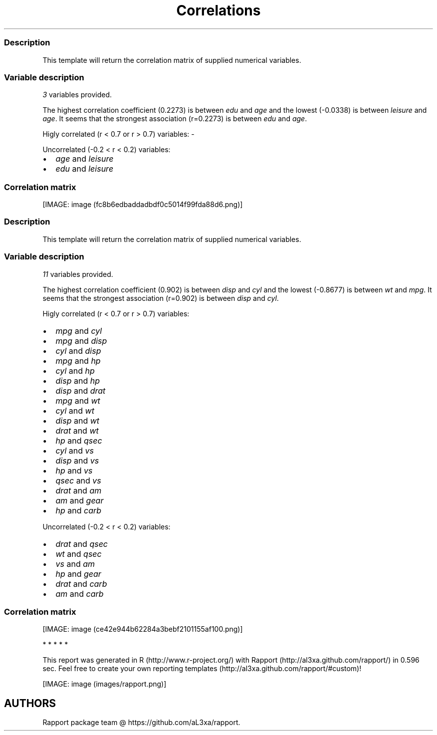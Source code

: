 .\"t
.TH Correlations "" "2011-04-26 20:25 CET" 
.SS Description
.PP
This template will return the correlation matrix of supplied numerical
variables.
.SS Variable description
.PP
\f[I]3\f[] variables provided.
.PP
The highest correlation coefficient (0.2273) is between \f[I]edu\f[] and
\f[I]age\f[] and the lowest (-0.0338) is between \f[I]leisure\f[] and
\f[I]age\f[].
It seems that the strongest association (r=0.2273) is between
\f[I]edu\f[] and \f[I]age\f[].
.PP
Higly correlated (r < 0.7 or r > 0.7) variables: -
.PP
Uncorrelated (-0.2 < r < 0.2) variables:
.IP \[bu] 2
\f[I]age\f[] and \f[I]leisure\f[]
.IP \[bu] 2
\f[I]edu\f[] and \f[I]leisure\f[]
.SS Correlation matrix
.PP
.TS
tab(@);
l l l l.
T{
T}@T{
\f[B]age\f[]
T}@T{
\f[B]edu\f[]
T}@T{
\f[B]leisure\f[]
T}
_
T{
age
T}@T{
T}@T{
0.2273 * * *
T}@T{
-0.0338
T}
T{
edu
T}@T{
0.2273 * * *
T}@T{
T}@T{
0.1732 * * *
T}
T{
leisure
T}@T{
-0.0338
T}@T{
0.1732 * * *
T}@T{
T}
.TE
.PP
[IMAGE: image (fc8b6edbaddadbdf0c5014f99fda88d6.png)]
.SS Description
.PP
This template will return the correlation matrix of supplied numerical
variables.
.SS Variable description
.PP
\f[I]11\f[] variables provided.
.PP
The highest correlation coefficient (0.902) is between \f[I]disp\f[] and
\f[I]cyl\f[] and the lowest (-0.8677) is between \f[I]wt\f[] and
\f[I]mpg\f[].
It seems that the strongest association (r=0.902) is between
\f[I]disp\f[] and \f[I]cyl\f[].
.PP
Higly correlated (r < 0.7 or r > 0.7) variables:
.IP \[bu] 2
\f[I]mpg\f[] and \f[I]cyl\f[]
.IP \[bu] 2
\f[I]mpg\f[] and \f[I]disp\f[]
.IP \[bu] 2
\f[I]cyl\f[] and \f[I]disp\f[]
.IP \[bu] 2
\f[I]mpg\f[] and \f[I]hp\f[]
.IP \[bu] 2
\f[I]cyl\f[] and \f[I]hp\f[]
.IP \[bu] 2
\f[I]disp\f[] and \f[I]hp\f[]
.IP \[bu] 2
\f[I]disp\f[] and \f[I]drat\f[]
.IP \[bu] 2
\f[I]mpg\f[] and \f[I]wt\f[]
.IP \[bu] 2
\f[I]cyl\f[] and \f[I]wt\f[]
.IP \[bu] 2
\f[I]disp\f[] and \f[I]wt\f[]
.IP \[bu] 2
\f[I]drat\f[] and \f[I]wt\f[]
.IP \[bu] 2
\f[I]hp\f[] and \f[I]qsec\f[]
.IP \[bu] 2
\f[I]cyl\f[] and \f[I]vs\f[]
.IP \[bu] 2
\f[I]disp\f[] and \f[I]vs\f[]
.IP \[bu] 2
\f[I]hp\f[] and \f[I]vs\f[]
.IP \[bu] 2
\f[I]qsec\f[] and \f[I]vs\f[]
.IP \[bu] 2
\f[I]drat\f[] and \f[I]am\f[]
.IP \[bu] 2
\f[I]am\f[] and \f[I]gear\f[]
.IP \[bu] 2
\f[I]hp\f[] and \f[I]carb\f[]
.PP
Uncorrelated (-0.2 < r < 0.2) variables:
.IP \[bu] 2
\f[I]drat\f[] and \f[I]qsec\f[]
.IP \[bu] 2
\f[I]wt\f[] and \f[I]qsec\f[]
.IP \[bu] 2
\f[I]vs\f[] and \f[I]am\f[]
.IP \[bu] 2
\f[I]hp\f[] and \f[I]gear\f[]
.IP \[bu] 2
\f[I]drat\f[] and \f[I]carb\f[]
.IP \[bu] 2
\f[I]am\f[] and \f[I]carb\f[]
.SS Correlation matrix
.PP
.TS
tab(@);
l l l l l l l l l l l l.
T{
T}@T{
\f[B]mpg\f[]
T}@T{
\f[B]cyl\f[]
T}@T{
\f[B]disp\f[]
T}@T{
\f[B]hp\f[]
T}@T{
\f[B]drat\f[]
T}@T{
\f[B]wt\f[]
T}@T{
\f[B]qsec\f[]
T}@T{
\f[B]vs\f[]
T}@T{
\f[B]am\f[]
T}@T{
\f[B]gear\f[]
T}@T{
\f[B]carb\f[]
T}
_
T{
mpg
T}@T{
T}@T{
-0.8522 * * *
T}@T{
-0.8476 * * *
T}@T{
-0.7762 * * *
T}@T{
0.6812 * * *
T}@T{
-0.8677 * * *
T}@T{
0.4187 *
T}@T{
0.6640 * * *
T}@T{
0.5998 * * *
T}@T{
0.4803 * *
T}@T{
-0.5509 * *
T}
T{
cyl
T}@T{
-0.8522 * * *
T}@T{
T}@T{
0.9020 * * *
T}@T{
0.8324 * * *
T}@T{
-0.6999 * * *
T}@T{
0.7825 * * *
T}@T{
-0.5912 * * *
T}@T{
-0.8108 * * *
T}@T{
-0.5226 * *
T}@T{
-0.4927 * *
T}@T{
0.5270 * *
T}
T{
disp
T}@T{
-0.8476 * * *
T}@T{
0.9020 * * *
T}@T{
T}@T{
0.7909 * * *
T}@T{
-0.7102 * * *
T}@T{
0.8880 * * *
T}@T{
-0.4337 *
T}@T{
-0.7104 * * *
T}@T{
-0.5912 * * *
T}@T{
-0.5556 * * *
T}@T{
0.3950 *
T}
T{
hp
T}@T{
-0.7762 * * *
T}@T{
0.8324 * * *
T}@T{
0.7909 * * *
T}@T{
T}@T{
-0.4488 * *
T}@T{
0.6587 * * *
T}@T{
-0.7082 * * *
T}@T{
-0.7231 * * *
T}@T{
-0.2432
T}@T{
-0.1257
T}@T{
0.7498 * * *
T}
T{
drat
T}@T{
0.6812 * * *
T}@T{
-0.6999 * * *
T}@T{
-0.7102 * * *
T}@T{
-0.4488 * *
T}@T{
T}@T{
-0.7124 * * *
T}@T{
0.0912
T}@T{
0.4403 *
T}@T{
0.7127 * * *
T}@T{
0.6996 * * *
T}@T{
-0.0908
T}
T{
wt
T}@T{
-0.8677 * * *
T}@T{
0.7825 * * *
T}@T{
0.8880 * * *
T}@T{
0.6587 * * *
T}@T{
-0.7124 * * *
T}@T{
T}@T{
-0.1747
T}@T{
-0.5549 * * *
T}@T{
-0.6925 * * *
T}@T{
-0.5833 * * *
T}@T{
0.4276 *
T}
T{
qsec
T}@T{
0.4187 *
T}@T{
-0.5912 * * *
T}@T{
-0.4337 *
T}@T{
-0.7082 * * *
T}@T{
0.0912
T}@T{
-0.1747
T}@T{
T}@T{
0.7445 * * *
T}@T{
-0.2299
T}@T{
-0.2127
T}@T{
-0.6562 * * *
T}
T{
vs
T}@T{
0.6640 * * *
T}@T{
-0.8108 * * *
T}@T{
-0.7104 * * *
T}@T{
-0.7231 * * *
T}@T{
0.4403 *
T}@T{
-0.5549 * * *
T}@T{
0.7445 * * *
T}@T{
T}@T{
0.1683
T}@T{
0.2060
T}@T{
-0.5696 * * *
T}
T{
am
T}@T{
0.5998 * * *
T}@T{
-0.5226 * *
T}@T{
-0.5912 * * *
T}@T{
-0.2432
T}@T{
0.7127 * * *
T}@T{
-0.6925 * * *
T}@T{
-0.2299
T}@T{
0.1683
T}@T{
T}@T{
0.7941 * * *
T}@T{
0.0575
T}
T{
gear
T}@T{
0.4803 * *
T}@T{
-0.4927 * *
T}@T{
-0.5556 * * *
T}@T{
-0.1257
T}@T{
0.6996 * * *
T}@T{
-0.5833 * * *
T}@T{
-0.2127
T}@T{
0.2060
T}@T{
0.7941 * * *
T}@T{
T}@T{
0.2741
T}
T{
carb
T}@T{
-0.5509 * *
T}@T{
0.5270 * *
T}@T{
0.3950 *
T}@T{
0.7498 * * *
T}@T{
-0.0908
T}@T{
0.4276 *
T}@T{
-0.6562 * * *
T}@T{
-0.5696 * * *
T}@T{
0.0575
T}@T{
0.2741
T}@T{
T}
.TE
.PP
[IMAGE: image (ce42e944b62284a3bebf2101155af100.png)]
.PP
   *   *   *   *   *
.PP
This report was generated in R (http://www.r-project.org/) with
Rapport (http://al3xa.github.com/rapport/) in 0.596 sec.
Feel free to create your own reporting
templates (http://al3xa.github.com/rapport/#custom)!
.PP
[IMAGE: image (images/rapport.png)]
.SH AUTHORS
Rapport package team \@ https://github.com/aL3xa/rapport.
